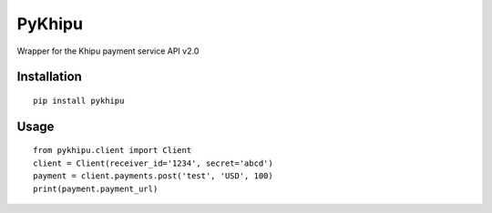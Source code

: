 PyKhipu
=======

Wrapper for the Khipu payment service API v2.0

.. image:: https://img.shields.io/pypi/v/pykhipu   :alt: PyPI

Installation
------------

::

    pip install pykhipu

Usage
-----

::

    from pykhipu.client import Client
    client = Client(receiver_id='1234', secret='abcd')
    payment = client.payments.post('test', 'USD', 100)
    print(payment.payment_url)

